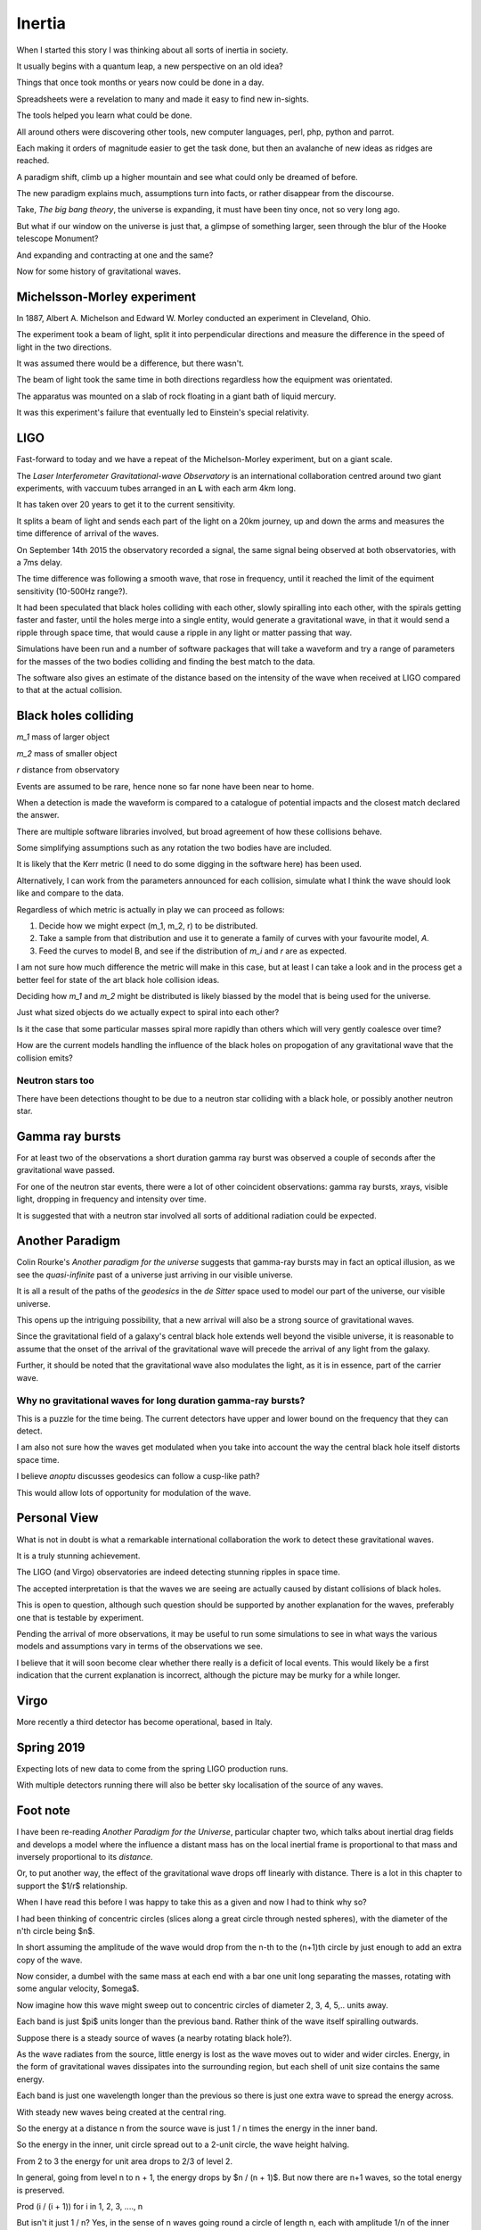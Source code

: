 =========
 Inertia
=========

When I started this story I was thinking about all sorts of inertia in
society.

It usually begins with a quantum leap, a new perspective on an old
idea?

Things that once took months or years now could be done in a day.

Spreadsheets were a revelation to many and made it easy to find new
in-sights.

The tools helped you learn what could be done.

All around others were discovering other tools, new computer
languages, perl, php, python and parrot.

Each making it orders of magnitude easier to get the task done, but
then an avalanche of new ideas as ridges are reached.

A paradigm shift, climb up a higher mountain and see what could only
be dreamed of before.

The new paradigm explains much, assumptions turn into facts, or rather
disappear from the discourse.

Take, *The big bang theory*, the universe is expanding, it must have been tiny
once, not so very long ago.

But what if our window on the universe is just that, a glimpse of
something larger, seen through the blur of the Hooke telescope
Monument?

And expanding and contracting at one and the same?

Now for some history of gravitational waves.


Michelsson-Morley experiment
============================

In 1887, Albert A. Michelson and Edward W. Morley conducted an
experiment in Cleveland, Ohio.

The experiment took a beam of light, split it into perpendicular
directions and measure the difference in the speed of light in the two
directions.

It was assumed there would be a difference, but there wasn't.

The beam of light took the same time in both directions regardless how
the equipment was orientated.

The apparatus was mounted on a slab of rock floating in a giant bath
of liquid mercury.

It was this experiment's failure that eventually led to Einstein's
special relativity.
 
LIGO
====

Fast-forward to today and we have a repeat of the Michelson-Morley
experiment, but on a giant scale.

The *Laser Interferometer Gravitational-wave Observatory* is an
international collaboration centred around two giant experiments, with
vaccuum tubes arranged in an **L** with each arm 4km long.

It has taken over 20 years to get it to the current sensitivity.

It splits a beam of light and sends each part of the light on a 20km
journey, up and down the arms and measures the time difference of
arrival of the waves.

On September 14th 2015 the observatory recorded a signal, the same
signal being observed at both observatories, with a 7ms delay.

The time difference was following a smooth wave, that rose in
frequency, until it reached the limit of the equiment sensitivity
(10-500Hz range?).

It had been speculated that black holes colliding with each other,
slowly spiralling into each other, with the spirals getting faster and
faster, until the holes merge into a single entity, would generate a
gravitational wave, in that it would send a ripple through space time,
that would cause a ripple in any light or matter passing that way.

Simulations have been run and a number of software packages that will
take a waveform and try a range of parameters for the masses of the
two bodies colliding and finding the best match to the data.

The software also gives an estimate of the distance based on the
intensity of the wave when received at LIGO compared to that at the
actual collision.



Black holes colliding
=====================


*m_1* mass of larger object


*m_2* mass of smaller object

*r* distance from observatory

Events are assumed to be rare, hence none so far none have been near to home.

When a detection is made the waveform is compared to a catalogue of
potential impacts and the closest match declared the answer.

There are multiple software libraries involved, but broad agreement of
how these collisions behave.

Some simplifying assumptions such as any rotation the two bodies have
are included.

It is likely that the Kerr metric (I need to do some digging in the
software here) has been used.

Alternatively, I can work from the parameters announced for each
collision, simulate what I think the wave should look like and compare
to the data.

Regardless of which metric is actually in play we can proceed as
follows:

1. Decide how we might expect (m_1, m_2, r) to be distributed.

2. Take a sample from that distribution and use it to generate a
   family of curves with your favourite model, *A*.

3. Feed the curves to model B, and see if the distribution of *m_i*
   and *r* are as expected.

I am not sure how much difference the metric will make in this case,
but at least I can take a look and in the process get a better feel
for state of the art black hole collision ideas.

Deciding how *m_1* and *m_2* might be distributed is likely biassed by
the model that is being used for the universe.

Just what sized objects do we actually expect to spiral into each
other?

Is it the case that some particular masses spiral more rapidly than
others which will very gently coalesce over time?

How are the current models handling the influence of the black holes
on propogation of any gravitational wave that the collision emits?


Neutron stars too
-----------------

There have been detections thought to be due to a neutron star
colliding with a black hole, or possibly another neutron star.


Gamma ray bursts
================

For at least two of the observations a short duration gamma ray burst
was observed a couple of seconds after the gravitational wave passed.

For one of the neutron star events, there were a lot of other
coincident observations: gamma ray bursts, xrays, visible light,
dropping in frequency and intensity over time.

It is suggested that with a neutron star involved all sorts of
additional radiation could be expected.


Another Paradigm
================

Colin Rourke's *Another paradigm for the universe* suggests that
gamma-ray bursts may in fact an optical illusion, as we see the
*quasi-infinite* past of a universe just arriving in our visible
universe.

It is all a result of the paths of the *geodesics* in the *de Sitter*
space used to model our part of the universe, our visible universe.

This opens up the intriguing possibility, that a new arrival will also
be a strong source of gravitational waves.

Since the gravitational field of a galaxy's central black hole extends
well beyond the visible universe, it is reasonable to assume that the
onset of the arrival of the gravitational wave will precede the
arrival of any light from the galaxy.

Further, it should be noted that the gravitational wave also modulates
the light, as it is in essence, part of the carrier wave.


Why no gravitational waves for long duration gamma-ray bursts?
--------------------------------------------------------------

This is a puzzle for the time being.  The current detectors have upper
and lower bound on the frequency that they can detect.

I am also not sure how the waves get modulated when you take into
account the way the central black hole itself distorts space time.

I believe *anoptu* discusses geodesics can follow a cusp-like path?

This would allow lots of opportunity for modulation of the wave.


Personal View
=============

What is not in doubt is what a remarkable international collaboration
the work to detect these gravitational waves.

It is a truly stunning achievement.

The LIGO (and Virgo) observatories are indeed detecting stunning
ripples in space time.   

The accepted interpretation is that the waves we are seeing are actually
caused by distant collisions of black holes.

This is open to question, although such question should be supported
by another explanation for the waves, preferably one that is testable
by experiment.

Pending the arrival of more observations, it may be useful to run some
simulations to see in what ways the various models and assumptions
vary in terms of the observations we see.

I believe that it will soon become clear whether there really is a
deficit of local events.   This would likely be a first indication
that the current explanation is incorrect, although the picture may be
murky for a while longer.


Virgo
=====

More recently a third detector has become operational, based in Italy.


Spring 2019
===========

Expecting lots of new data to come from the spring LIGO production
runs.

With multiple detectors running there will also be better sky
localisation of the source of any waves.

Foot note
=========

I have been re-reading *Another Paradigm for the Universe*, particular
chapter two, which talks about inertial drag fields and develops a
model where the influence a distant mass has on the local inertial
frame is proportional to that mass and inversely proportional to its
*distance*.

Or, to put another way, the effect of the gravitational wave drops off
linearly with distance.  There is a lot in this chapter to support the
$1/r$ relationship.

When I have read this before I was happy to take this as a given and
now I had to think why so?

I had been thinking of concentric circles (slices along a great circle
through nested spheres), with the diameter of the n'th circle being
$n$.

In short assuming the amplitude of the wave would drop from the n-th
to the (n+1)th circle by just enough to add an extra copy of the wave.


Now consider, a dumbel with the same mass at each end with a bar one
unit long separating the masses, rotating with some angular velocity,
$\omega$.


Now imagine how this wave might sweep out to concentric circles of
diameter 2, 3, 4, 5,.. units away.

Each band is just $\pi$ units longer than the previous band.  Rather
think of the wave itself spiralling outwards.

Suppose there is a steady source of waves (a nearby rotating black
hole?).
 
 
As the wave radiates from the source, little energy is lost as the
wave moves out to wider and wider circles.  Energy, in the form of
gravitational waves dissipates into the surrounding region, but each
shell of unit size contains the same energy.


Each band is just one wavelength longer than the previous so there is
just one extra wave to spread the energy across.

With steady new waves being created at the central ring.

So the energy at a distance n from the source wave is just 1 / n times
the energy in the inner band.


So the energy in the inner, unit circle spread out to a 2-unit
circle, the wave height halving.

From 2 to 3 the energy for unit area drops to 2/3 of level 2.

In general, going from level n to n + 1, the energy drops by
$n / (n + 1)$. But now there are n+1 waves, so the total energy is preserved.

Prod (i / (i + 1)) for i in 1, 2, 3, ...., n

But isn't it just 1 / n?  Yes, in the sense of n waves going round a
circle of length n, each with amplitude 1/n of the inner wave.

Did I forget about time?

If we get too close to the black hole we see the effects of general
relativity and things get complicated very quickly.

Fortunately, we can set our unit of distance so that we start a
respectable distance from the centre of the black hole, where we can
assume that the gravitational waves are propogating at close to the
speed of light, relative to the black hole.

Within a few radii, the effect will be negligible.





Or maybe
--------

Imagine the ripples on a calm lake created by an apple dropping from a
tree.  Or rather a ripples created by the tip of a long branch,
dipping into a calm pond.  You can gently rock the branch to create
waves.

Swirl it round in a gentle circle and watch the waves move out across
the lake, a self-supporting spiral of waves.


Arrival of a new galaxy
=======================

There is something rather elegant in the idea that when a new galaxy
enters our visible universe it greets us, at a respectful distance of
12 billion light years with an update on it's entire history prior to
this, or our last meeting if per chance we have met before.

This update could be viewed as an adjustment to our inertial frame to
represent the distant matter that is just now beginning to affect our
inertial frame.


References
==========

For Colin's work, I recommend his home page at Warwick University::

  http://msp.warwick.ac.uk/~cpr


  
  https://arxiv.org/abs/astro-ph/0311033


For data and information on gravitational waves, the Gravitational
Wave Open Science Centre is invaluable::

   https://www.gw-openscience.org/
  

  

For more details, https://wikipedia.org has been an invaluable
starting point.  
